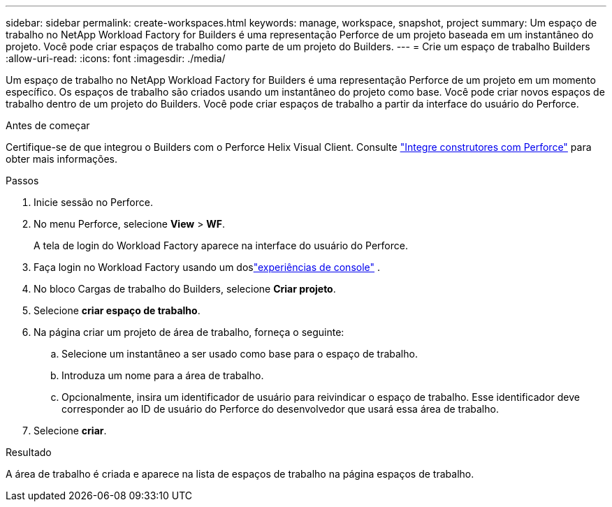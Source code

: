 ---
sidebar: sidebar 
permalink: create-workspaces.html 
keywords: manage, workspace, snapshot, project 
summary: Um espaço de trabalho no NetApp Workload Factory for Builders é uma representação Perforce de um projeto baseada em um instantâneo do projeto.  Você pode criar espaços de trabalho como parte de um projeto do Builders. 
---
= Crie um espaço de trabalho Builders
:allow-uri-read: 
:icons: font
:imagesdir: ./media/


[role="lead"]
Um espaço de trabalho no NetApp Workload Factory for Builders é uma representação Perforce de um projeto em um momento específico.  Os espaços de trabalho são criados usando um instantâneo do projeto como base.  Você pode criar novos espaços de trabalho dentro de um projeto do Builders.  Você pode criar espaços de trabalho a partir da interface do usuário do Perforce.

.Antes de começar
Certifique-se de que integrou o Builders com o Perforce Helix Visual Client. Consulte link:integrate-perforce.html["Integre construtores com Perforce"^] para obter mais informações.

.Passos
. Inicie sessão no Perforce.
. No menu Perforce, selecione *View* > *WF*.
+
A tela de login do Workload Factory aparece na interface do usuário do Perforce.

. Faça login no Workload Factory usando um doslink:https://docs.netapp.com/us-en/workload-setup-admin/console-experiences.html["experiências de console"^] .
. No bloco Cargas de trabalho do Builders, selecione *Criar projeto*.
. Selecione *criar espaço de trabalho*.
. Na página criar um projeto de área de trabalho, forneça o seguinte:
+
.. Selecione um instantâneo a ser usado como base para o espaço de trabalho.
.. Introduza um nome para a área de trabalho.
.. Opcionalmente, insira um identificador de usuário para reivindicar o espaço de trabalho. Esse identificador deve corresponder ao ID de usuário do Perforce do desenvolvedor que usará essa área de trabalho.


. Selecione *criar*.


.Resultado
A área de trabalho é criada e aparece na lista de espaços de trabalho na página espaços de trabalho.
